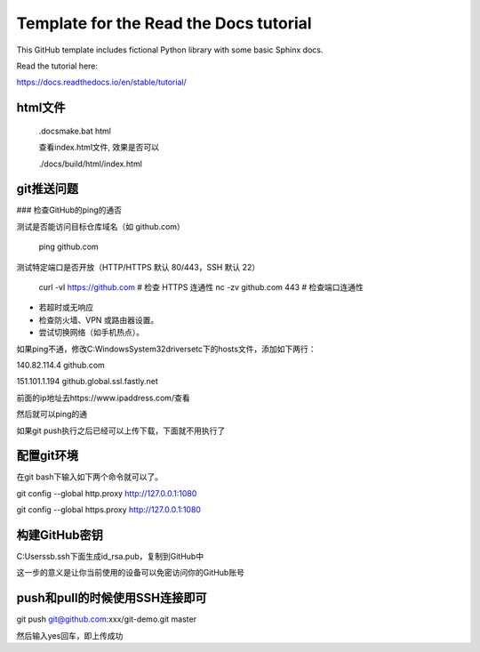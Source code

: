 Template for the Read the Docs tutorial
=======================================

This GitHub template includes fictional Python library
with some basic Sphinx docs.

Read the tutorial here:

https://docs.readthedocs.io/en/stable/tutorial/


html文件
---------

    .\docs\make.bat html

    查看index.html文件, 效果是否可以

    ./docs/build/html/index.html

git推送问题
------------

### 检查GitHub的ping的通否

测试是否能访问目标仓库域名（如 github.com）

    ping github.com

测试特定端口是否开放（HTTP/HTTPS 默认 80/443，SSH 默认 22）

    curl -vI https://github.com  # 检查 HTTPS 连通性
    nc -zv github.com 443        # 检查端口连通性

- 若超时或无响应
- 检查防火墙、VPN 或路由器设置。
- 尝试切换网络（如手机热点）。

如果ping不通，修改C:\Windows\System32\drivers\etc下的hosts文件，添加如下两行：

140.82.114.4 github.com

151.101.1.194 github.global.ssl.fastly.net

前面的ip地址去https://www.ipaddress.com/查看

然后就可以ping的通

如果git push执行之后已经可以上传下载，下面就不用执行了

配置git环境
------------

在git bash下输入如下两个命令就可以了。

git config --global http.proxy http://127.0.0.1:1080

git config --global https.proxy http://127.0.0.1:1080

构建GitHub密钥
---------------

C:\Users\sb\.ssh下面生成id_rsa.pub，复制到GitHub中

这一步的意义是让你当前使用的设备可以免密访问你的GitHub账号

push和pull的时候使用SSH连接即可
-------------------------------

git push git@github.com:xxx/git-demo.git master

然后输入yes回车，即上传成功
